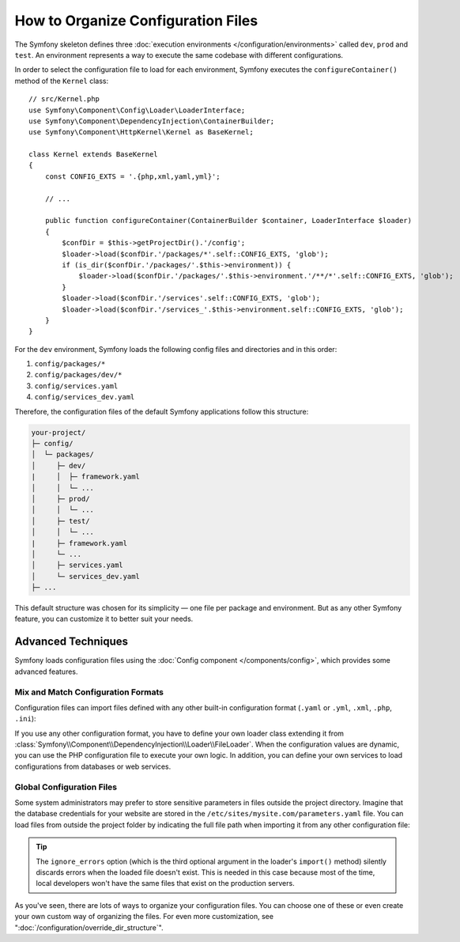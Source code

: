 .. index::
    single: Configuration

How to Organize Configuration Files
===================================

The Symfony skeleton defines three :doc:`execution environments </configuration/environments>`
called ``dev``, ``prod`` and ``test``. An environment represents a way
to execute the same codebase with different configurations.

In order to select the configuration file to load for each environment, Symfony
executes the ``configureContainer()`` method of the ``Kernel`` class::

    // src/Kernel.php
    use Symfony\Component\Config\Loader\LoaderInterface;
    use Symfony\Component\DependencyInjection\ContainerBuilder;
    use Symfony\Component\HttpKernel\Kernel as BaseKernel;

    class Kernel extends BaseKernel
    {
        const CONFIG_EXTS = '.{php,xml,yaml,yml}';

        // ...

        public function configureContainer(ContainerBuilder $container, LoaderInterface $loader)
        {
            $confDir = $this->getProjectDir().'/config';
            $loader->load($confDir.'/packages/*'.self::CONFIG_EXTS, 'glob');
            if (is_dir($confDir.'/packages/'.$this->environment)) {
                $loader->load($confDir.'/packages/'.$this->environment.'/**/*'.self::CONFIG_EXTS, 'glob');
            }
            $loader->load($confDir.'/services'.self::CONFIG_EXTS, 'glob');
            $loader->load($confDir.'/services_'.$this->environment.self::CONFIG_EXTS, 'glob');
        }
    }

For the ``dev`` environment, Symfony loads the following config files and
directories and in this order:

#. ``config/packages/*``
#. ``config/packages/dev/*``
#.  ``config/services.yaml``
#. ``config/services_dev.yaml``

Therefore, the configuration files of the default Symfony applications follow
this structure:

.. code-block:: text

    your-project/
    ├─ config/
    │  └─ packages/
    │     ├─ dev/
    |     │  ├─ framework.yaml
    │     │  └─ ...
    │     ├─ prod/
    │     │  └─ ...
    │     ├─ test/
    │     │  └─ ...
    |     ├─ framework.yaml
    │     └─ ...
    │     ├─ services.yaml
    │     └─ services_dev.yaml
    ├─ ...

This default structure was chosen for its simplicity — one file per package and
environment. But as any other Symfony feature, you can customize it to better
suit your needs.

Advanced Techniques
-------------------

Symfony loads configuration files using the
:doc:`Config component </components/config>`, which provides some
advanced features.

Mix and Match Configuration Formats
~~~~~~~~~~~~~~~~~~~~~~~~~~~~~~~~~~~

Configuration files can import files defined with any other built-in configuration
format (``.yaml`` or ``.yml``, ``.xml``, ``.php``, ``.ini``):

.. configuration-block::

    .. code-block:: yaml

        # config/services.yaml
        imports:
            - { resource: 'my_config_file.xml' }
            - { resource: 'legacy.php' }

        # ...

    .. code-block:: xml

        <!-- config/services.xml -->
        <?xml version="1.0" encoding="UTF-8" ?>
        <container xmlns="http://symfony.com/schema/dic/services"
            xmlns:xsi="http://www.w3.org/2001/XMLSchema-instance"
            xsi:schemaLocation="http://symfony.com/schema/dic/services
                http://symfony.com/schema/dic/services/services-1.0.xsd
                http://symfony.com/schema/dic/symfony
                http://symfony.com/schema/dic/symfony/symfony-1.0.xsd">

            <imports>
                <import resource="my_config_file.yaml" />
                <import resource="legacy.php" />
            </imports>

            <!-- ... -->
        </container>

    .. code-block:: php

        // config/services.php
        $loader->import('my_config_file.yaml');
        $loader->import('legacy.xml');

        // ...

If you use any other configuration format, you have to define your own loader
class extending it from :class:`Symfony\\Component\\DependencyInjection\\Loader\\FileLoader`.
When the configuration values are dynamic, you can use the PHP configuration
file to execute your own logic. In addition, you can define your own services
to load configurations from databases or web services.

Global Configuration Files
~~~~~~~~~~~~~~~~~~~~~~~~~~

Some system administrators may prefer to store sensitive parameters in files
outside the project directory. Imagine that the database credentials for your
website are stored in the ``/etc/sites/mysite.com/parameters.yaml`` file. You
can load files from outside the project folder by indicating the full file path
when importing it from any other configuration file:

.. configuration-block::

    .. code-block:: yaml

        # config/services.yaml
        imports:
            - { resource: '/etc/sites/mysite.com/parameters.yaml', ignore_errors: true }

        # ...

    .. code-block:: xml

        <!-- config/services.xml -->
        <?xml version="1.0" encoding="UTF-8" ?>
        <container xmlns="http://symfony.com/schema/dic/services"
            xmlns:xsi="http://www.w3.org/2001/XMLSchema-instance"
            xsi:schemaLocation="http://symfony.com/schema/dic/services
                http://symfony.com/schema/dic/services/services-1.0.xsd
                http://symfony.com/schema/dic/symfony
                http://symfony.com/schema/dic/symfony/symfony-1.0.xsd">

            <imports>
                <import resource="/etc/sites/mysite.com/parameters.yaml" ignore-errors="true" />
            </imports>

            <!-- ... -->
        </container>

    .. code-block:: php

        // config/services.php
        $loader->import('/etc/sites/mysite.com/parameters.yaml', null, true);

        // ...

.. tip::

    The ``ignore_errors`` option (which is the third optional argument in the
    loader's ``import()`` method) silently discards errors when the loaded file
    doesn't exist. This is needed in this case because most of the time, local
    developers won't have the same files that exist on the production servers.

As you've seen, there are lots of ways to organize your configuration files. You
can choose one of these or even create your own custom way of organizing the
files. For even more customization, see ":doc:`/configuration/override_dir_structure`".

.. ready: no
.. revision: 84e6684caf5dd0be15bff7bf7ae49598e0d50f5d